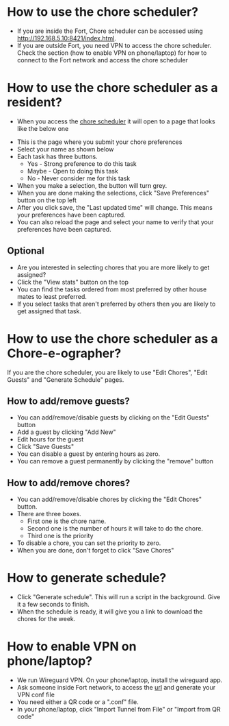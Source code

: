 * How to use the chore scheduler?
- If you are inside the Fort, Chore scheduler can be accessed using http://192.168.5.10:8421/index.html.
- If you are outside Fort, you need VPN to access the chore scheduler. Check the section (how to enable VPN on phone/laptop) for how to connect to the Fort network and access the chore scheduler
* How to use the chore scheduler as a resident?
-  When you access the [[http://192.168.5.10:8421/index.html][chore scheduler]] it will open to a page that looks like the below one
[[./images/home.png]]
- This is the page where you submit your chore preferences
- Select your name as shown below
  [[./images/select.png]]
- Each task has three buttons.
  - Yes - Strong preference to do this task
  - Maybe - Open to doing this task
  - No - Never consider me for this task
- When you make a selection, the button will turn grey.
- When you are done making the selections, click "Save Preferences" button on the top left
  [[./images/save.png]]
- After you click save, the "Last updated time" will change. This means your preferences have been captured.
  [[./images/last_update.png]]
- You can also reload the page and select your name to verify that your preferences have been captured.
** Optional
- Are you interested in selecting chores that you are more likely to get assigned?
- Click the "View stats" button on the top
  [[./images/stats.png]]
- You can find the tasks ordered from most preferred by other house mates to least preferred.
  [[./images/toptasks.png]]
- If you select tasks that aren't preferred by others then you are likely to get assigned that task.
* How to use the chore scheduler as a Chore-e-ographer?
If you are the chore scheduler, you are likely to use "Edit Chores", "Edit Guests" and "Generate Schedule" pages.
** How to add/remove guests?
- You can add/remove/disable guests by clicking on the "Edit Guests" button
  [[./images/guests.png]]
- Add a guest by clicking "Add New"
- Edit hours for the guest
- Click "Save Guests"
- You can disable a guest by entering hours as zero.
- You can remove a guest permanently by clicking the "remove" button
** How to add/remove chores?
- You can add/remove/disable chores by clicking the "Edit Chores" button.
  [[./images/chores.png]]
- There are three boxes.
  - First one is the chore name.
  - Second one is the number of hours it will take to do the chore.
  - Third one is the priority
- To disable a chore, you can set the priority to zero.
- When you are done, don't forget to click "Save Chores"
* How to generate schedule?
- Click "Generate schedule". This will run a script in the background. Give it a few seconds to finish.
- When the schedule is ready, it will give you a link to download the chores for the week.
  [[./images/gen.png]]
* How to enable VPN on phone/laptop?
- We run Wireguard VPN. On your phone/laptop, install the wireguard app.
- Ask someone inside Fort network, to access the [[http://192.168.5.10:51821/][url]] and generate your VPN conf file
  [[./images/wghome.png]]
- You need either a QR code or a ".conf" file.
- In your phone/laptop, click "Import Tunnel from File" or "Import from QR code"
  [[./images/import.png]]
